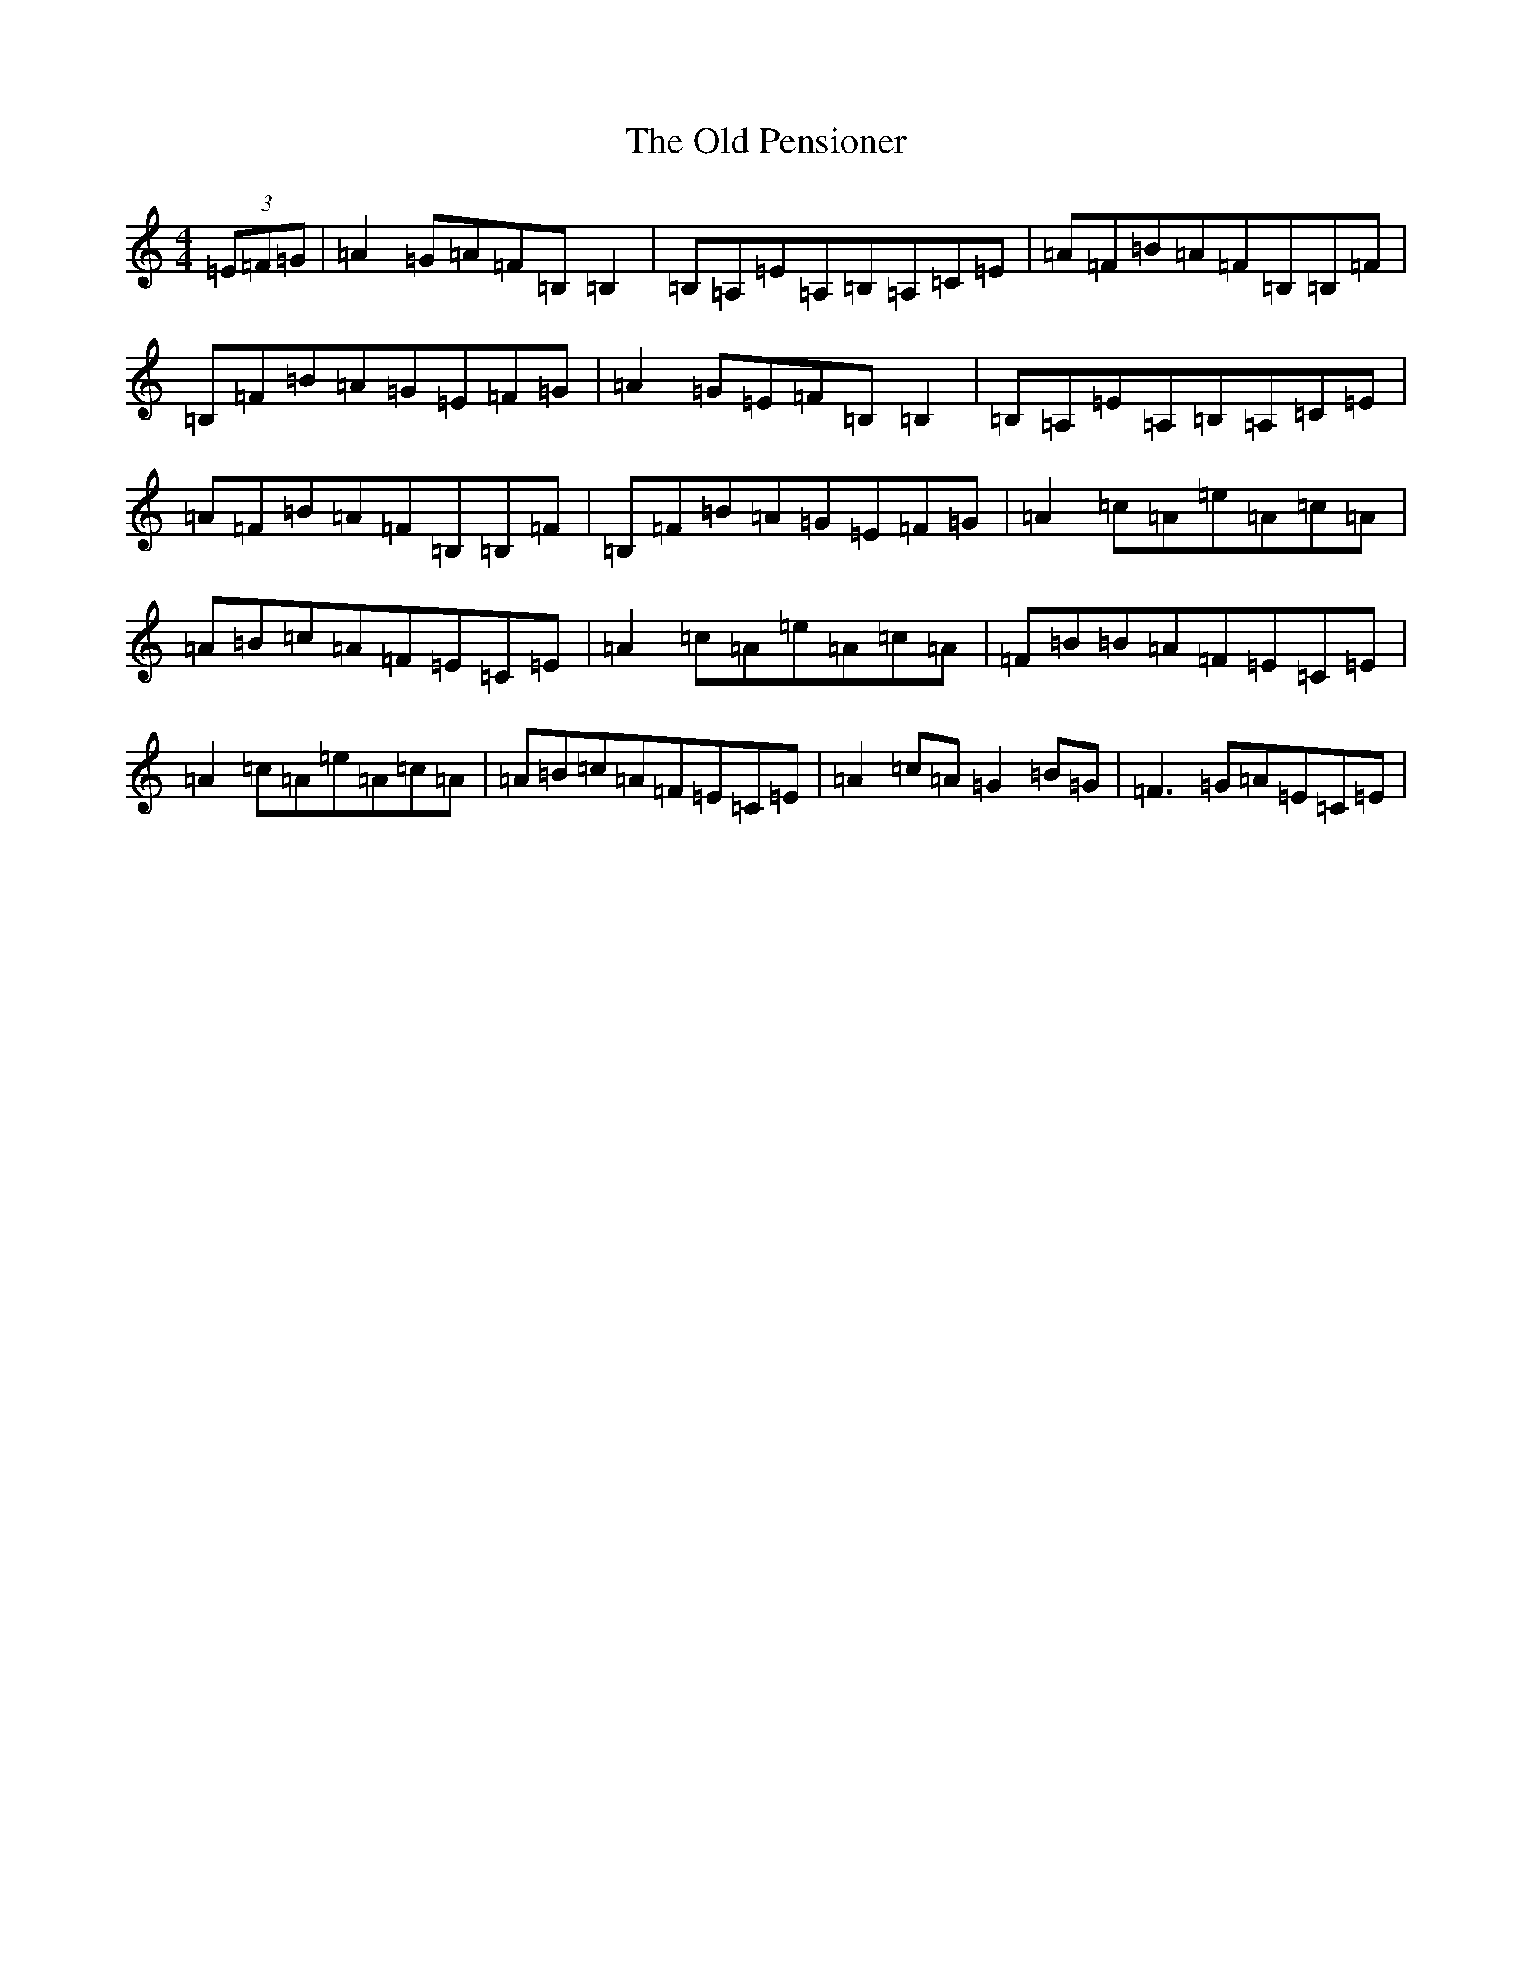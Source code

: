 X: 15995
T: Old Pensioner, The
S: https://thesession.org/tunes/4460#setting17076
Z: D Major
R: reel
M: 4/4
L: 1/8
K: C Major
(3=E=F=G|=A2=G=A=F=B,=B,2|=B,=A,=E=A,=B,=A,=C=E|=A=F=B=A=F=B,=B,=F|=B,=F=B=A=G=E=F=G|=A2=G=E=F=B,=B,2|=B,=A,=E=A,=B,=A,=C=E|=A=F=B=A=F=B,=B,=F|=B,=F=B=A=G=E=F=G|=A2=c=A=e=A=c=A|=A=B=c=A=F=E=C=E|=A2=c=A=e=A=c=A|=F=B=B=A=F=E=C=E|=A2=c=A=e=A=c=A|=A=B=c=A=F=E=C=E|=A2=c=A=G2=B=G|=F3=G=A=E=C=E|